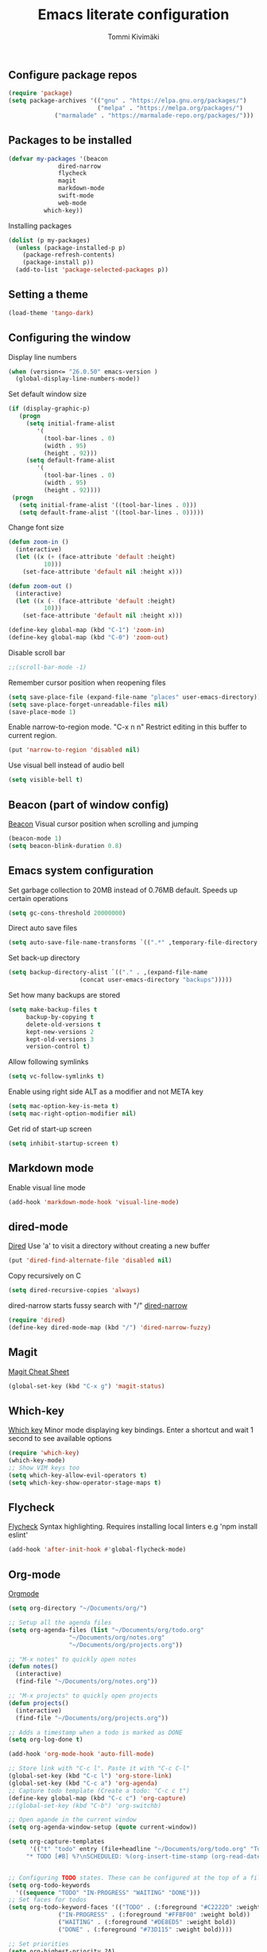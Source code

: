 #+TITLE: Emacs literate configuration
#+AUTHOR: Tommi Kivimäki


** Configure package repos

#+BEGIN_SRC emacs-lisp
(require 'package)
(setq package-archives '(("gnu" . "https://elpa.gnu.org/packages/")
                         ("melpa" . "https://melpa.org/packages/")
			 ("marmalade" . "https://marmalade-repo.org/packages/")))
#+END_SRC



** Packages to be installed

#+BEGIN_SRC emacs-lisp
(defvar my-packages '(beacon
		      dired-narrow
		      flycheck
		      magit
		      markdown-mode
		      swift-mode
		      web-mode
          which-key))
#+END_SRC

Installing packages

#+BEGIN_SRC emacs-lisp
(dolist (p my-packages)
  (unless (package-installed-p p)
    (package-refresh-contents)
    (package-install p))
  (add-to-list 'package-selected-packages p))
#+END_SRC



** Setting a theme

#+BEGIN_SRC emacs-lisp
(load-theme 'tango-dark)
#+END_SRC



** Configuring the window

Display line numbers
#+BEGIN_SRC emacs-lisp
(when (version<= "26.0.50" emacs-version )
  (global-display-line-numbers-mode))
#+END_SRC

Set default window size
#+BEGIN_SRC emacs-lisp
(if (display-graphic-p)
   (progn
     (setq initial-frame-alist
	    '(
	      (tool-bar-lines . 0)
	      (width . 95)
	      (height . 92)))
     (setq default-frame-alist
	    '(
	      (tool-bar-lines . 0)
	      (width . 95)
	      (height . 92))))
 (progn
   (setq initial-frame-alist '((tool-bar-lines . 0)))
   (setq default-frame-alist '((tool-bar-lines . 0)))))
#+END_SRC

Change font size
#+BEGIN_SRC emacs-lisp
(defun zoom-in ()
  (interactive)
  (let ((x (+ (face-attribute 'default :height)
	      10)))
    (set-face-attribute 'default nil :height x)))

(defun zoom-out ()
  (interactive)
  (let ((x (- (face-attribute 'default :height)
	      10)))
    (set-face-attribute 'default nil :height x)))

(define-key global-map (kbd "C-1") 'zoom-in)
(define-key global-map (kbd "C-0") 'zoom-out)
#+END_SRC

Disable scroll bar
#+BEGIN_SRC emacs-lisp
;;(scroll-bar-mode -1)
#+END_SRC

Remember cursor position when reopening files
#+BEGIN_SRC emacs-lisp
(setq save-place-file (expand-file-name "places" user-emacs-directory))
(setq save-place-forget-unreadable-files nil)
(save-place-mode 1)
#+END_SRC

Enable narrow-to-region mode. "C-x n n" Restrict editing in this
buffer to current region.
#+BEGIN_SRC emacs-lisp
(put 'narrow-to-region 'disabled nil)
#+END_SRC

Use visual bell instead of audio bell
#+BEGIN_SRC emacs-lisp
(setq visible-bell t)
#+END_SRC



** Beacon (part of window config)
[[https://github.com/Malabarba/beacon][Beacon]]
Visual cursor position when scrolling and jumping
#+BEGIN_SRC emacs-lisp
(beacon-mode 1)
(setq beacon-blink-duration 0.8)
#+END_SRC



** Emacs system configuration
Set garbage collection to 20MB instead of 0.76MB default.
Speeds up certain operations

#+BEGIN_SRC emacs-lisp
(setq gc-cons-threshold 20000000)
#+END_SRC

Direct auto save files
#+BEGIN_SRC emacs-lisp
(setq auto-save-file-name-transforms `((".*" ,temporary-file-directory t)))
#+END_SRC

Set back-up directory
#+BEGIN_SRC emacs-lisp
(setq backup-directory-alist `(("." . ,(expand-file-name
 					(concat user-emacs-directory "backups")))))
#+END_SRC

Set how many backups are stored
#+BEGIN_SRC emacs-lisp
(setq make-backup-files t
     backup-by-copying t
     delete-old-versions t
     kept-new-versions 2
     kept-old-versions 3
     version-control t)
#+END_SRC

Allow following symlinks
#+BEGIN_SRC emacs-lisp
(setq vc-follow-symlinks t)
#+END_SRC

Enable using right side ALT as a modifier and not META key
#+BEGIN_SRC emacs-lisp
(setq mac-option-key-is-meta t)
(setq mac-right-option-modifier nil)
#+END_SRC

Get rid of start-up screen
#+BEGIN_SRC emacs-lisp
(setq inhibit-startup-screen t)
#+END_SRC



** Markdown mode
Enable visual line mode
#+BEGIN_SRC emacs-lisp
(add-hook 'markdown-mode-hook 'visual-line-mode)
#+END_SRC



** dired-mode
[[https://www.gnu.org/software/emacs/manual/html_node/emacs/Dired.html#Dired][Dired]]
Use 'a' to visit a directory without creating a new buffer
#+BEGIN_SRC emacs-lisp
(put 'dired-find-alternate-file 'disabled nil)
#+END_SRC

Copy recursively on C
#+BEGIN_SRC emacs-lisp
(setq dired-recursive-copies 'always)
#+END_SRC

dired-narrow starts fussy search with "/"
[[http://pragmaticemacs.com/emacs/dynamically-filter-directory-listing-with-dired-narrow/][dired-narrow]]
#+BEGIN_SRC emacs-lisp
(require 'dired)
(define-key dired-mode-map (kbd "/") 'dired-narrow-fuzzy)
#+END_SRC


** Magit
[[https://github.com/magit/magit/wiki/Cheatsheet][Magit Cheat Sheet]]
#+BEGIN_SRC emacs-lisp
(global-set-key (kbd "C-x g") 'magit-status)
#+END_SRC



** Which-key
[[https://github.com/justbur/emacs-which-key][Which key]]
Minor mode displaying key bindings. Enter a shortcut and wait 1 second
to see available options
#+BEGIN_SRC emacs-lisp
(require 'which-key)
(which-key-mode)
;; Show VIM keys too
(setq which-key-allow-evil-operators t)
(setq which-key-show-operator-stage-maps t)
#+END_SRC



** Flycheck
[[http://www.flycheck.org/en/latest/][Flycheck]]
Syntax highlighting. Requires installing local linters e.g 'npm
install eslint'
#+BEGIN_SRC emacs-lisp
(add-hook 'after-init-hook #'global-flycheck-mode)
#+END_SRC



** Org-mode
[[https://orgmode.org/worg/doc.html][Orgmode]]
#+BEGIN_SRC emacs-lisp
(setq org-directory "~/Documents/org/")

;; Setup all the agenda files
(setq org-agenda-files (list "~/Documents/org/todo.org"
			     "~/Documents/org/notes.org"
			     "~/Documents/org/projects.org"))

;; "M-x notes" to quickly open notes
(defun notes()
  (interactive)
  (find-file "~/Documents/org/notes.org"))

;; "M-x projects" to quickly open projects
(defun projects()
  (interactive)
  (find-file "~/Documents/org/projects.org"))

;; Adds a timestamp when a todo is marked as DONE
(setq org-log-done t)

(add-hook 'org-mode-hook 'auto-fill-mode)

;; Store link with "C-c l". Paste it with "C-c C-l"
(global-set-key (kbd "C-c l") 'org-store-link)
(global-set-key (kbd "C-c a") 'org-agenda)
;; Capture todo template (Create a todo: "C-c c t")
(define-key global-map (kbd "C-c c") 'org-capture)
;;(global-set-key (kbd "C-b") 'org-switchb)

;; Open agande in the current window
(setq org-agenda-window-setup (quote current-window))

(setq org-capture-templates
      '(("t" "todo" entry (file+headline "~/Documents/org/todo.org" "Todos")
	 "* TODO [#B] %?\nSCHEDULED: %(org-insert-time-stamp (org-read-date nil t \"+0d\"))\n")))


;; Configuring TODO states. These can be configured at the top of a file too.
(setq org-todo-keywords
  '((sequence "TODO" "IN-PROGRESS" "WAITING" "DONE")))
;; Set faces for todos
(setq org-todo-keyword-faces '(("TODO" . (:foreground "#C2222D" :weight bold))
		      ("IN-PROGRESS" . (:foreground "#FFBF00" :weight bold))
		      ("WAITING" . (:foreground "#DE8ED5" :weight bold))
		      ("DONE" . (:foreground "#73D115" :weight bold))))

;; Set priorities
(setq org-highest-priority ?A)
(setq org-lowest-priority ?C)
(setq org-default-priority ?B)
;; Set priority faces
(setq org-priority-faces '((?A . (:foreground "#C2222D" :weight bold))
			   (?B . (:foreground "#FFBF00"))
			   (?C . (:foreground "#"))))

;; Set tag alignment for org-mode and org-agenda-mode
(setq org-tags-column (- 14 (window-body-width)))
(setq org-agenda-tags-column (- 14 (window-body-width)))
;; Align tags with "C-c C-c"
;;(add-hook 'org-ctrl-c-ctrl-c-hook 'org-align-all-tags)
#+END_SRC


* Programming

** General

*** Tabs

#+BEGIN_SRC emacs-lisp
;; Tab width to 2
(setq-default tab-width 2)
;; Use spaces instead of a tab
(setq-default tab-width 2 indent-tabs-mode nil)
;; Indentation cannot insert tabs
(setq-default indent-tabs-mode nil)
#+END_SRC

Set CSS indent in html-mode
#+BEGIN_SRC emacs-lisp
(setq css-indent-offset 2)
#+END_SRC

Delete trailing whitespace when saving in all modes except
markdown-mode
#+BEGIN_SRC emacs-lisp
(add-hook 'before-save-hook '(lambda()
  (when (not (or (derived-mode-p 'markdown-mode)))
    (delete-trailing-whitespace))))
#+END_SRC

Enable code folding for programming modes
#+BEGIN_SRC emacs-lisp
(defun enable-code-folding ()
  (hs-minor-mode)
  (local-set-key (kbd "C-z C-f") 'hs-hide-all)
  (local-set-key (kbd "C-z C-u") 'hs-show-all)
  (local-set-key (kbd "C-z C-b C-f") 'hs-hide-block)
  (local-set-key (kbd "C-z C-b C-u") 'hs-show-block))

(add-hook 'prog-mode-hook 'enable-code-folding)
#+END_SRC


** web-mode
Web-mode is a nice mode for editing HTML, CSS & JavaScript.
[[http://web-mode.org][Web-mode]]
#+BEGIN_SRC emacs-lisp
(defun web-mode-config ()
  ;; HTML indent
  (setq web-mode-markup-indent-offset 2)
  ;; CSS indent
  (setq web-mode-css-indent-offset 2)
  ;; Highlight current HTML element
  (setq web-mode-enable-current-element-highlight t)
  ;; Current column highlight
  (setq web-mode-enable-current-column-highlight t)
  ;; Enable auto pairing
  (setq web-mode-enable-auto-pairing t)
)

(add-hook 'web-mode-hook 'web-mode-config)
#+END_SRC
